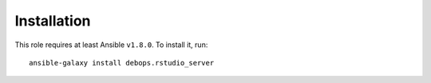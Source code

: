 Installation
============

This role requires at least Ansible ``v1.8.0``. To install it, run::

    ansible-galaxy install debops.rstudio_server

